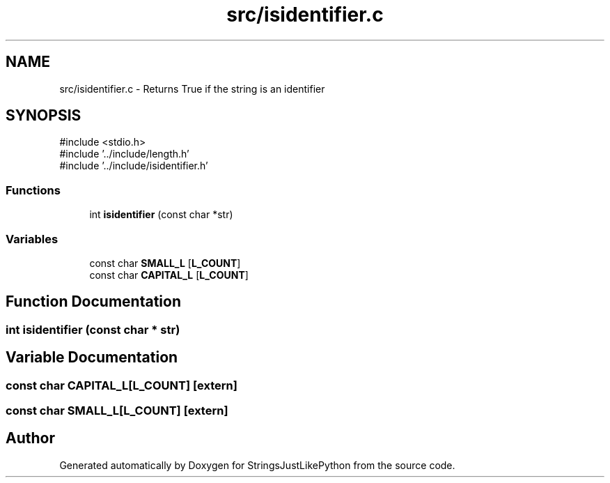.TH "src/isidentifier.c" 3 "Version 5.1" "StringsJustLikePython" \" -*- nroff -*-
.ad l
.nh
.SH NAME
src/isidentifier.c - Returns True if the string is an identifier
.SH SYNOPSIS
.br
.PP
\fR#include <stdio\&.h>\fP
.br
\fR#include '\&.\&./include/length\&.h'\fP
.br
\fR#include '\&.\&./include/isidentifier\&.h'\fP
.br

.SS "Functions"

.in +1c
.ti -1c
.RI "int \fBisidentifier\fP (const char *str)"
.br
.in -1c
.SS "Variables"

.in +1c
.ti -1c
.RI "const char \fBSMALL_L\fP [\fBL_COUNT\fP]"
.br
.ti -1c
.RI "const char \fBCAPITAL_L\fP [\fBL_COUNT\fP]"
.br
.in -1c
.SH "Function Documentation"
.PP 
.SS "int isidentifier (const char * str)"

.SH "Variable Documentation"
.PP 
.SS "const char CAPITAL_L[\fBL_COUNT\fP]\fR [extern]\fP"

.SS "const char SMALL_L[\fBL_COUNT\fP]\fR [extern]\fP"

.SH "Author"
.PP 
Generated automatically by Doxygen for StringsJustLikePython from the source code\&.
